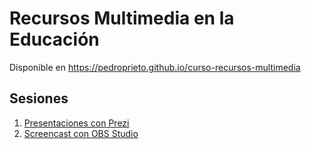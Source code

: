 #+OPTIONS: toc:nil
* Recursos Multimedia en la Educación

Disponible en https://pedroprieto.github.io/curso-recursos-multimedia

** Sesiones
 1. [[https://youtu.be/-W0UPZCLZX8][Presentaciones con Prezi]]
 2. [[./obs.html][Screencast con OBS Studio]] 
